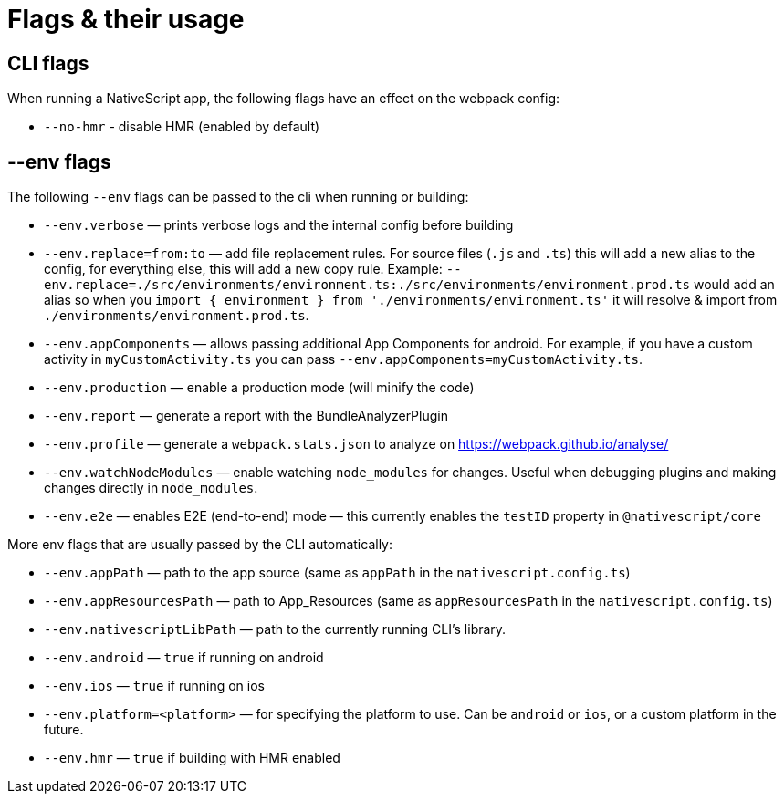 = Flags & their usage

== CLI flags

When running a NativeScript app, the following flags have an effect on the webpack config:

* `--no-hmr` - disable HMR (enabled by default)

== --env flags

The following `--env` flags can be passed to the cli when running or building:

* `--env.verbose` — prints verbose logs and the internal config before building
* `--env.replace=from:to` — add file replacement rules.
For source files (`.js` and `.ts`) this will add a new alias to the config, for everything else, this will add a new copy rule.
Example: `--env.replace=./src/environments/environment.ts:./src/environments/environment.prod.ts` would add an alias so when you `import { environment } from './environments/environment.ts'` it will resolve & import from `./environments/environment.prod.ts`.
* `--env.appComponents` — allows passing additional App Components for android.
For example, if you have a custom activity in `myCustomActivity.ts` you can pass `--env.appComponents=myCustomActivity.ts`.
* `--env.production` — enable a production mode (will minify the code)
* `--env.report` — generate a report with the BundleAnalyzerPlugin
* `--env.profile` — generate a `webpack.stats.json` to analyze on https://webpack.github.io/analyse/
* `--env.watchNodeModules` — enable watching `node_modules` for changes.
Useful when debugging plugins and making changes directly in `node_modules`.
* `--env.e2e` — enables E2E (end-to-end) mode — this currently enables the `testID` property in `@nativescript/core`

More env flags that are usually passed by the CLI automatically:

* `--env.appPath` — path to the app source (same as `appPath` in the `nativescript.config.ts`)
* `--env.appResourcesPath` — path to App_Resources (same as `appResourcesPath` in the `nativescript.config.ts`)
* `--env.nativescriptLibPath` — path to the currently running CLI's library.
* `--env.android` — `true` if running on android
* `--env.ios` — `true` if running on ios
* `--env.platform=<platform>` — for specifying the platform to use.
Can be `android` or `ios`, or a custom platform in the future.
* `--env.hmr` — `true` if building with HMR enabled
